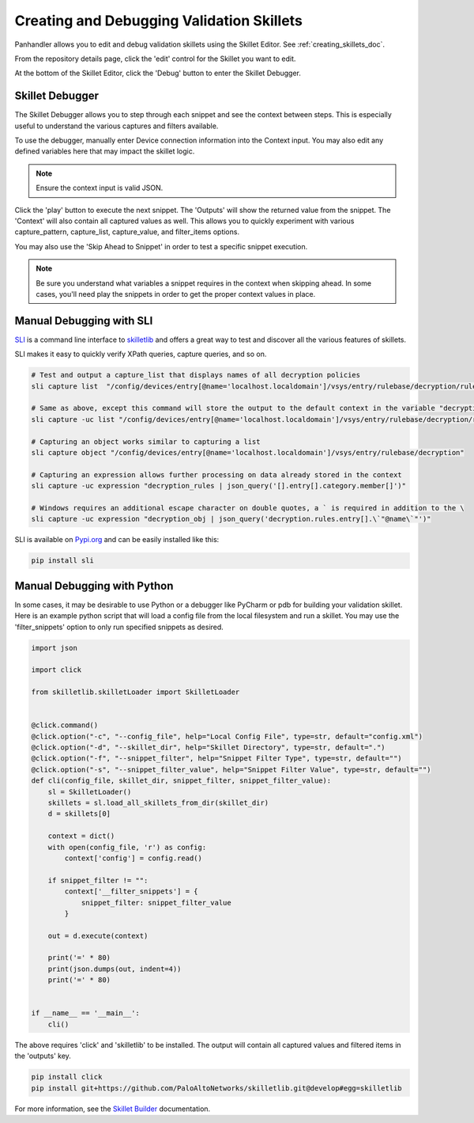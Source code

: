 Creating and Debugging Validation Skillets
------------------------------------------

Panhandler allows you to edit and debug validation skillets using the Skillet Editor. See :ref:`creating_skillets_doc`.

From the repository details page, click the 'edit' control for the Skillet you want to edit.


.. image:: images/ph-edit-skillet.png


At the bottom of the Skillet Editor, click the 'Debug' button to enter the Skillet Debugger.


.. image:: images/ph-debug-skillet-button.png


Skillet Debugger
================

The Skillet Debugger allows you to step through each snippet and see the context between steps. This is
especially useful to understand the various captures and filters available.

.. image:: images/ph-skillet-debugger.png


To use the debugger, manually enter Device connection information into the Context input. You may also edit
any defined variables here that may impact the skillet logic.

.. note:: Ensure the context input is valid JSON.

Click the 'play' button to execute the next snippet. The 'Outputs' will show the returned value from the snippet.
The 'Context' will also contain all captured values as well. This allows you to quickly experiment with various
capture_pattern, capture_list, capture_value, and filter_items options.

You may also use the 'Skip Ahead to Snippet' in order to test a specific snippet execution.

.. note:: Be sure you understand what variables a snippet requires in the context when skipping ahead. In some cases,
    you'll need play the snippets in order to get the proper context values in place.


Manual Debugging with SLI
=========================

`SLI <https://gitlab.com/panw-gse/as/sli>`_ is a command line interface to
`skilletlib <https://github.com/paloaltonetworks/skilletlib>`_ and offers
a great way to test and discover all the various features of skillets.

SLI makes it easy to quickly verify XPath queries, capture queries, and so on.

.. code-block:: bash

    # Test and output a capture_list that displays names of all decryption policies
    sli capture list  "/config/devices/entry[@name='localhost.localdomain']/vsys/entry/rulebase/decryption/rules/entry/@name"

    # Same as above, except this command will store the output to the default context in the variable "decryption_rules"
    sli capture -uc list "/config/devices/entry[@name='localhost.localdomain']/vsys/entry/rulebase/decryption/rules/entry/@name" decryption_rules

    # Capturing an object works similar to capturing a list
    sli capture object "/config/devices/entry[@name='localhost.localdomain']/vsys/entry/rulebase/decryption"

    # Capturing an expression allows further processing on data already stored in the context
    sli capture -uc expression "decryption_rules | json_query('[].entry[].category.member[]')"

    # Windows requires an additional escape character on double quotes, a ` is required in addition to the \
    sli capture -uc expression "decryption_obj | json_query('decryption.rules.entry[].\`"@name\`"')"


SLI is available on `Pypi.org <https://pypi.org/project/sli/>`_ and can be easily installed like this:

.. code-block:: bash

    pip install sli


Manual Debugging with Python
============================

In some cases, it may be desirable to use Python or a debugger like PyCharm or pdb for building your validation
skillet. Here is an example python script that will load a config file from the local filesystem and run a
skillet. You may use the 'filter_snippets' option to only run specified snippets as desired.

.. code-block:: python

    import json

    import click

    from skilletlib.skilletLoader import SkilletLoader


    @click.command()
    @click.option("-c", "--config_file", help="Local Config File", type=str, default="config.xml")
    @click.option("-d", "--skillet_dir", help="Skillet Directory", type=str, default=".")
    @click.option("-f", "--snippet_filter", help="Snippet Filter Type", type=str, default="")
    @click.option("-s", "--snippet_filter_value", help="Snippet Filter Value", type=str, default="")
    def cli(config_file, skillet_dir, snippet_filter, snippet_filter_value):
        sl = SkilletLoader()
        skillets = sl.load_all_skillets_from_dir(skillet_dir)
        d = skillets[0]

        context = dict()
        with open(config_file, 'r') as config:
            context['config'] = config.read()

        if snippet_filter != "":
            context['__filter_snippets'] = {
                snippet_filter: snippet_filter_value
            }

        out = d.execute(context)

        print('=' * 80)
        print(json.dumps(out, indent=4))
        print('=' * 80)


    if __name__ == '__main__':
        cli()


The above requires 'click' and 'skilletlib' to be installed. The output will contain all captured values
and filtered items in the 'outputs' key.

.. code-block:: bash

    pip install click
    pip install git+https://github.com/PaloAltoNetworks/skilletlib.git@develop#egg=skilletlib



For more information, see the `Skillet Builder <https://skilletbuilder.readthedocs.io/en/latest/>`_ documentation.